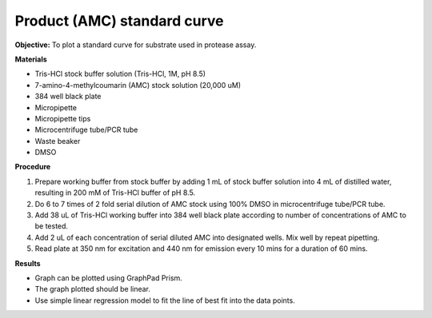 Product (AMC) standard curve
============================

**Objective:** To plot a standard curve for substrate used in protease assay. 

**Materials**

* Tris-HCl stock buffer solution (Tris-HCl, 1M, pH 8.5)
* 7-amino-4-methylcoumarin (AMC) stock solution (20,000 uM)
* 384 well black plate
* Micropipette 
* Micropipette tips  
* Microcentrifuge tube/PCR tube
* Waste beaker 
* DMSO 

**Procedure**

#. Prepare working buffer from stock buffer by adding 1 mL of stock buffer solution into 4 mL of distilled water, resulting in 200 mM of Tris-HCl buffer of pH 8.5.
#. Do 6 to 7 times of 2 fold serial dilution of AMC stock using 100% DMSO in microcentrifuge tube/PCR tube. 
#. Add 38 uL of Tris-HCl working buffer into 384 well black plate according to number of concentrations of AMC to be tested. 
#. Add 2 uL of each concentration of serial diluted AMC into designated wells. Mix well by repeat pipetting. 
#. Read plate at 350 nm for excitation and 440 nm for emission every 10 mins for a duration of 60 mins. 

**Results** 

* Graph can be plotted using GraphPad Prism. 
* The graph plotted should be linear. 
* Use simple linear regression model to fit the line of best fit into the data points. 